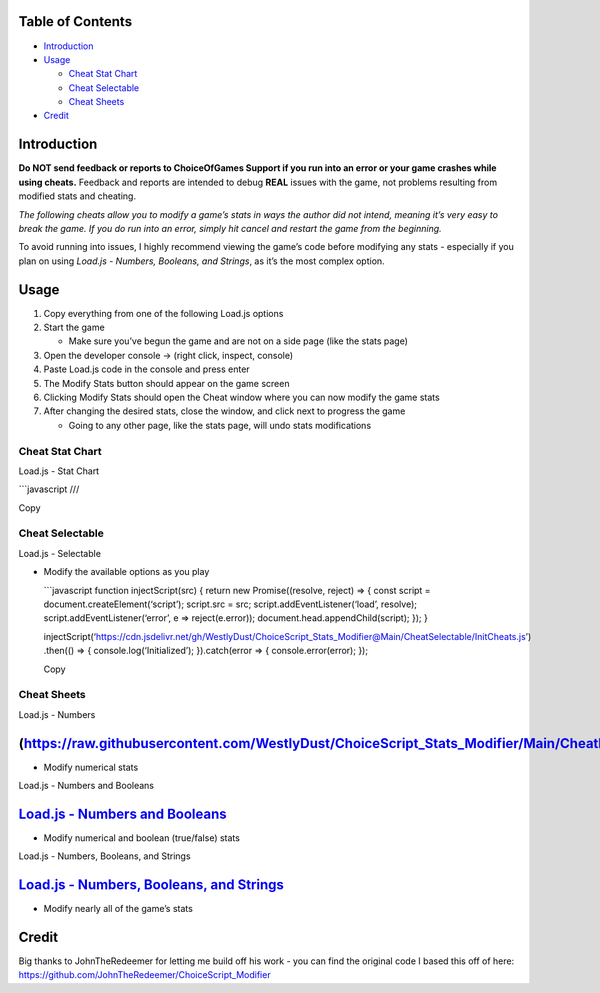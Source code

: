 .. raw:: html

   <script src="https://cdnjs.cloudflare.com/ajax/libs/clipboard.js/2.0.8/clipboard.min.js"></script>

Table of Contents |HitCount|
----------------------------

-  `Introduction <#introduction>`__
-  `Usage <#usage>`__

   -  `Cheat Stat Chart <#cheat-stat-chart>`__
   -  `Cheat Selectable <#cheat-selectable>`__
   -  `Cheat Sheets <#cheat-sheets>`__

-  `Credit <#credit>`__

Introduction
------------

**Do NOT send feedback or reports to ChoiceOfGames Support if you run
into an error or your game crashes while using cheats.** Feedback and
reports are intended to debug **REAL** issues with the game, not
problems resulting from modified stats and cheating.

*The following cheats allow you to modify a game’s stats in ways the
author did not intend, meaning it’s very easy to break the game. If you
do run into an error, simply hit cancel and restart the game from the
beginning.*

To avoid running into issues, I highly recommend viewing the game’s code
before modifying any stats - especially if you plan on using *Load.js -
Numbers, Booleans, and Strings*, as it’s the most complex option.

Usage
-----

1. Copy everything from one of the following Load.js options
2. Start the game

   -  Make sure you’ve begun the game and are not on a side page (like
      the stats page)

3. Open the developer console -> (right click, inspect, console)
4. Paste Load.js code in the console and press enter
5. The Modify Stats button should appear on the game screen
6. Clicking Modify Stats should open the Cheat window where you can now
   modify the game stats
7. After changing the desired stats, close the window, and click next to
   progress the game

   -  Going to any other page, like the stats page, will undo stats
      modifications

Cheat Stat Chart
~~~~~~~~~~~~~~~~

.. raw:: html

   <details>

.. raw:: html

   <summary>

Load.js - Stat Chart

.. raw:: html

   </summary>

.. container::
   :name: my-code-block1

   \```javascript ///

.. raw:: html

   <button class="btn" data-clipboard-target="#my-code-block code1">

Copy

.. raw:: html

   </button>

.. raw:: html

   </details>

Cheat Selectable
~~~~~~~~~~~~~~~~

.. raw:: html

   <details>

.. raw:: html

   <summary>

Load.js - Selectable

.. raw:: html

   </summary>

-  Modify the available options as you play

   .. container::
      :name: my-code-block2

      \```javascript function injectScript(src) { return new
      Promise((resolve, reject) => { const script =
      document.createElement(‘script’); script.src = src;
      script.addEventListener(‘load’, resolve);
      script.addEventListener(‘error’, e => reject(e.error));
      document.head.appendChild(script); }); }

      injectScript(‘https://cdn.jsdelivr.net/gh/WestlyDust/ChoiceScript_Stats_Modifier@Main/CheatSelectable/InitCheats.js’)
      .then(() => { console.log(‘Initialized’); }).catch(error => {
      console.error(error); });

   .. raw:: html

      <button class="btn" data-clipboard-target="#my-code-block code2">

   Copy

   .. raw:: html

      </button>

.. raw:: html

   </details>

Cheat Sheets
~~~~~~~~~~~~

.. raw:: html

   <details>

.. raw:: html

   <summary>

Load.js - Numbers

.. raw:: html

   </summary>

(https://raw.githubusercontent.com/WestlyDust/ChoiceScript_Stats_Modifier/Main/CheatNumbers/Load.js)
----------------------------------------------------------------------------------------------------

-  Modify numerical stats

.. raw:: html

   </details>

.. raw:: html

   <details>

.. raw:: html

   <summary>

Load.js - Numbers and Booleans

.. raw:: html

   </summary>

`Load.js - Numbers and Booleans <https://raw.githubusercontent.com/WestlyDust/ChoiceScript_Stats_Modifier/Main/CheatNumbers%26Booleans/Load.js>`__
--------------------------------------------------------------------------------------------------------------------------------------------------

-  Modify numerical and boolean (true/false) stats

.. raw:: html

   </details>

.. raw:: html

   <details>

.. raw:: html

   <summary>

Load.js - Numbers, Booleans, and Strings

.. raw:: html

   </summary>

`Load.js - Numbers, Booleans, and Strings <https://raw.githubusercontent.com/WestlyDust/ChoiceScript_Stats_Modifier/Main/CheatNumbers%26Booleans%26Strings/Load.js>`__
----------------------------------------------------------------------------------------------------------------------------------------------------------------------

-  Modify nearly all of the game’s stats

.. raw:: html

   </details>

Credit
------

Big thanks to JohnTheRedeemer for letting me build off his work - you
can find the original code I based this off of here:
https://github.com/JohnTheRedeemer/ChoiceScript_Modifier

.. raw:: html

   <script>
     new ClipboardJS('#my-code-block button', {
       text: function() {
         return document.querySelector('#my-code-block code').innerText;
       }
     });
   </script>

.. |HitCount| image:: https://hits.dwyl.com/WestlyDust/ChoiceScript_Stats_Modifier.svg?style=flat-square&show=unique
   :target: http://hits.dwyl.com/WestlyDust/ChoiceScript_Stats_Modifier
